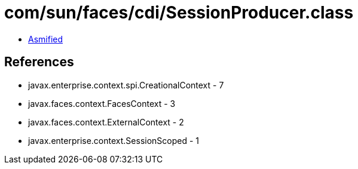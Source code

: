 = com/sun/faces/cdi/SessionProducer.class

 - link:SessionProducer-asmified.java[Asmified]

== References

 - javax.enterprise.context.spi.CreationalContext - 7
 - javax.faces.context.FacesContext - 3
 - javax.faces.context.ExternalContext - 2
 - javax.enterprise.context.SessionScoped - 1
